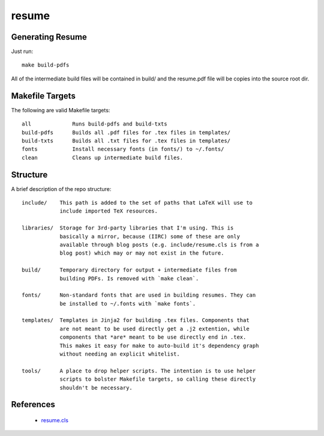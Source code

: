 ======
resume
======

Generating Resume
-----------------

Just run: ::

    make build-pdfs

All of the intermediate build files will be contained in build/ and the
resume.pdf file will be copies into the source root dir.

Makefile Targets
----------------

The following are valid Makefile targets: ::

    all             Runs build-pdfs and build-txts
    build-pdfs      Builds all .pdf files for .tex files in templates/
    build-txts      Builds all .txt files for .tex files in templates/
    fonts           Install necessary fonts (in fonts/) to ~/.fonts/
    clean           Cleans up intermediate build files.

Structure
---------

A brief description of the repo structure: ::

    include/    This path is added to the set of paths that LaTeX will use to
                include imported TeX resources.

    libraries/  Storage for 3rd-party libraries that I'm using. This is
                basically a mirror, because (IIRC) some of these are only
                available through blog posts (e.g. include/resume.cls is from a
                blog post) which may or may not exist in the future.

    build/      Temporary directory for output + intermediate files from
                building PDFs. Is removed with `make clean`.

    fonts/      Non-standard fonts that are used in building resumes. They can
                be installed to ~/.fonts with `make fonts`.

    templates/  Templates in Jinja2 for building .tex files. Components that
                are not meant to be used directly get a .j2 extention, while
                components that *are* meant to be use directly end in .tex.
                This makes it easy for make to auto-build it's dependency graph
                without needing an explicit whitelist.

    tools/      A place to drop helper scripts. The intention is to use helper
                scripts to bolster Makefile targets, so calling these directly
                shouldn't be necessary.

References
----------

 * `resume.cls <http://linux.dsplabs.com.au/resume-writing-example-latex-template-linux-curriculum-vitae-professional-cv-layout-format-text-p54/>`_

